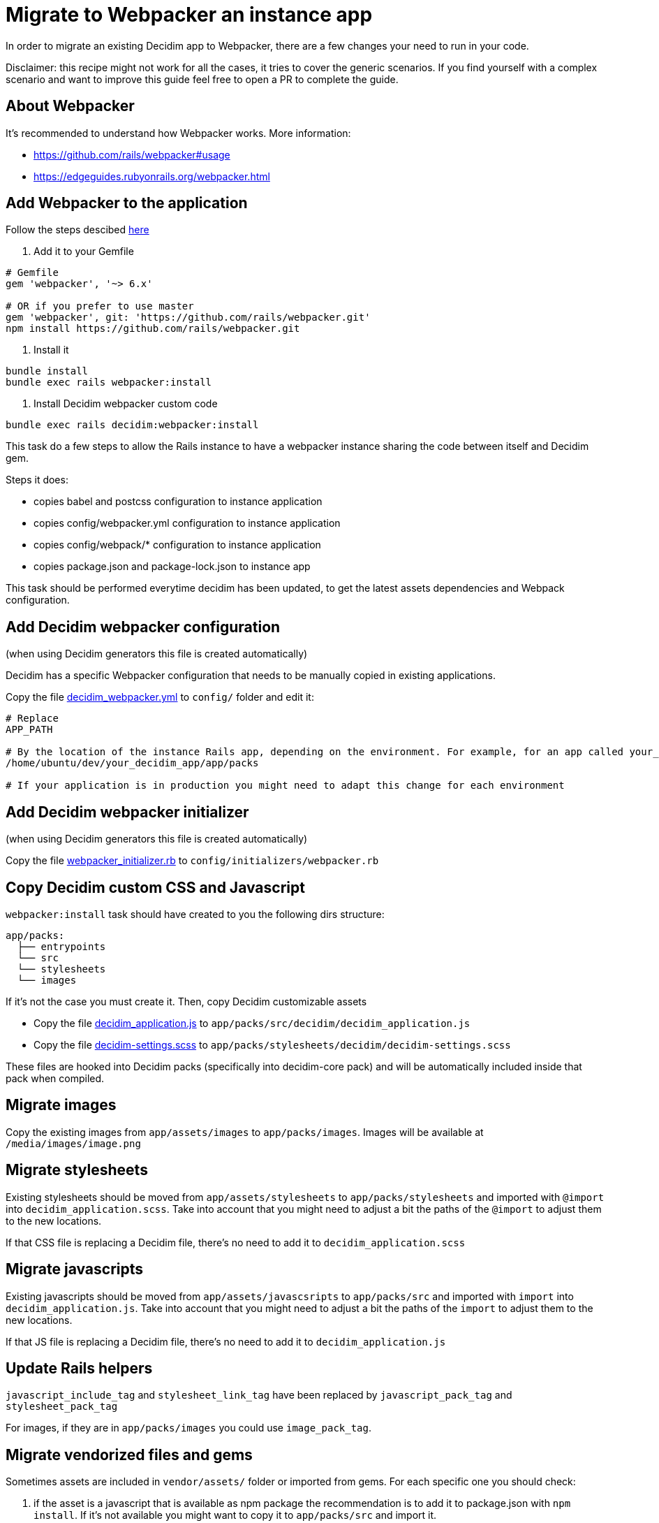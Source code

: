 = Migrate to Webpacker an instance app

In order to migrate an existing Decidim app to Webpacker, there are a few changes your need to run in your code.

Disclaimer: this recipe might not work for all the cases, it tries to cover the generic scenarios. If you find yourself with a complex scenario and want to improve this guide feel free to open a PR to complete the guide.

== About Webpacker

It's recommended to understand how Webpacker works. More information:

* https://github.com/rails/webpacker#usage
* https://edgeguides.rubyonrails.org/webpacker.html

== Add Webpacker to the application

Follow the steps descibed https://github.com/rails/webpacker#installation[here]

1. Add it to your Gemfile

[source, console]
----
# Gemfile
gem 'webpacker', '~> 6.x'

# OR if you prefer to use master
gem 'webpacker', git: 'https://github.com/rails/webpacker.git'
npm install https://github.com/rails/webpacker.git
----

2. Install it

[source,console]
----
bundle install
bundle exec rails webpacker:install
----

3. Install Decidim webpacker custom code

[source,console]
----
bundle exec rails decidim:webpacker:install
----

This task do a few steps to allow the Rails instance to have a webpacker instance sharing the code between itself and Decidim gem.

Steps it does:

- copies babel and postcss configuration to instance application
- copies config/webpacker.yml configuration to instance application
- copies config/webpack/* configuration to instance application
- copies package.json and package-lock.json to instance app

This task should be performed everytime decidim has been updated, to get the latest assets dependencies and Webpack configuration.

== Add Decidim webpacker configuration

(when using Decidim generators this file is created automatically)

Decidim has a specific Webpacker configuration that needs to be manually copied in existing applications.

Copy the file https://github.com/decidim/decidim/blob/develop/decidim-generators/lib/decidim/generators/app_templates/decidim_webpacker.yml[decidim_webpacker.yml] to `config/` folder and edit it:

[source,console]
----
# Replace
APP_PATH

# By the location of the instance Rails app, depending on the environment. For example, for an app called your_decidim_app in /home/ubuntu/your_decidim_app
/home/ubuntu/dev/your_decidim_app/app/packs

# If your application is in production you might need to adapt this change for each environment
----

== Add Decidim webpacker initializer

(when using Decidim generators this file is created automatically)

Copy the file https://github.com/decidim/decidim/blob/develop/decidim-generators/lib/decidim/generators/app_templates/webpacker_initializer.rb[webpacker_initializer.rb] to `config/initializers/webpacker.rb`

== Copy Decidim custom CSS and Javascript

`webpacker:install` task should have created to you the following dirs structure:

[source,console]
----
app/packs:
  ├── entrypoints
  └── src
  └── stylesheets
  └── images
----

If it's not the case you must create it. Then, copy Decidim customizable assets

* Copy the file https://github.com/decidim/decidim/blob/develop/decidim-generators/lib/decidim/generators/app_templates/decidim_application.js[decidim_application.js] to `app/packs/src/decidim/decidim_application.js`
* Copy the file https://github.com/decidim/decidim/blob/develop/decidim-generators/lib/decidim/generators/app_templates/decidim-settings.scss[decidim-settings.scss] to `app/packs/stylesheets/decidim/decidim-settings.scss`

These files are hooked into Decidim packs (specifically into decidim-core pack) and will be automatically included inside that pack when compiled.

== Migrate images

Copy the existing images from `app/assets/images` to `app/packs/images`. Images will be available at `/media/images/image.png`

== Migrate stylesheets

Existing stylesheets should be moved from `app/assets/stylesheets` to `app/packs/stylesheets` and imported with `@import` into `decidim_application.scss`. Take into account that you might need to adjust a bit the paths of the `@import` to adjust them to the new locations.

If that CSS file is replacing a Decidim file, there's no need to add it to `decidim_application.scss`

== Migrate javascripts

Existing javascripts should be moved from `app/assets/javascsripts` to `app/packs/src` and imported with `import` into `decidim_application.js`. Take into account that you might need to adjust a bit the paths of the `import` to adjust them to the new locations.

If that JS file is replacing a Decidim file, there's no need to add it to `decidim_application.js`

== Update Rails helpers

`javascript_include_tag` and `stylesheet_link_tag` have been replaced by `javascript_pack_tag` and `stylesheet_pack_tag`

For images, if they are in `app/packs/images` you could use `image_pack_tag`.

== Migrate vendorized files and gems

Sometimes assets are included in `vendor/assets/` folder or imported from gems. For each specific one you should check:

1. if the asset is a javascript that is available as npm package the recommendation is to add it to package.json with `npm install`. If it's not available you might want to copy it to `app/packs/src` and import it.
2. if the asset is a stylesheet it should be copied to `app/packs/stylesheets` and imported with `@import...` from `decidim-settings.scss`

== Remove Sprockets references

The completely remove Sprockets references from your application:

1. Review your Gemfile and remove any reference to `sprockets` and `sassc-rails`
2. Remove `config/initializers/assets.rb`
3. Remove `app/assets` folder
4. In `config/application.rb` replace:

[source,console]
----
require 'rails/all'
----

with:

[source,console]
----
require "rails"
# Pick the frameworks you want:
require "active_model/railtie"
require "active_job/railtie"
require "active_record/railtie"
require "active_storage/engine"
require "action_controller/railtie"
require "action_mailer/railtie"
require "action_mailbox/engine"
require "action_text/engine"
require "action_view/railtie"
require "action_cable/engine"
# require "sprockets/railtie"
require "rails/test_unit/railtie"
----

5. In `config/environments/*.rb` remove any line containing `config.assets.*` (i.e `config.assets.debug = true`)

== Deployment

The deployment needs to be updated to manually run `npm install` before assets are precompiled.

In the case of Capistrano this can be done with a before hook:

[source,console]
----
namespace :deploy do
  desc "Decidim webpacker configuration"
  task :decidim_webpacker_install do
    on roles(:all) do
      within release_path do
        with rails_env: fetch(:rails_env) do
          execute "npm ci"
        end
      end
    end
  end

  before "deploy:assets:precompile", "deploy:decidim_webpacker_install"
end
----

Also, in the case of Capistrano it's interesting to add to the shared_paths the following folders:

- `tmp/webpacker-cache`
- `node_modules`
- `public/decidim-packs`
